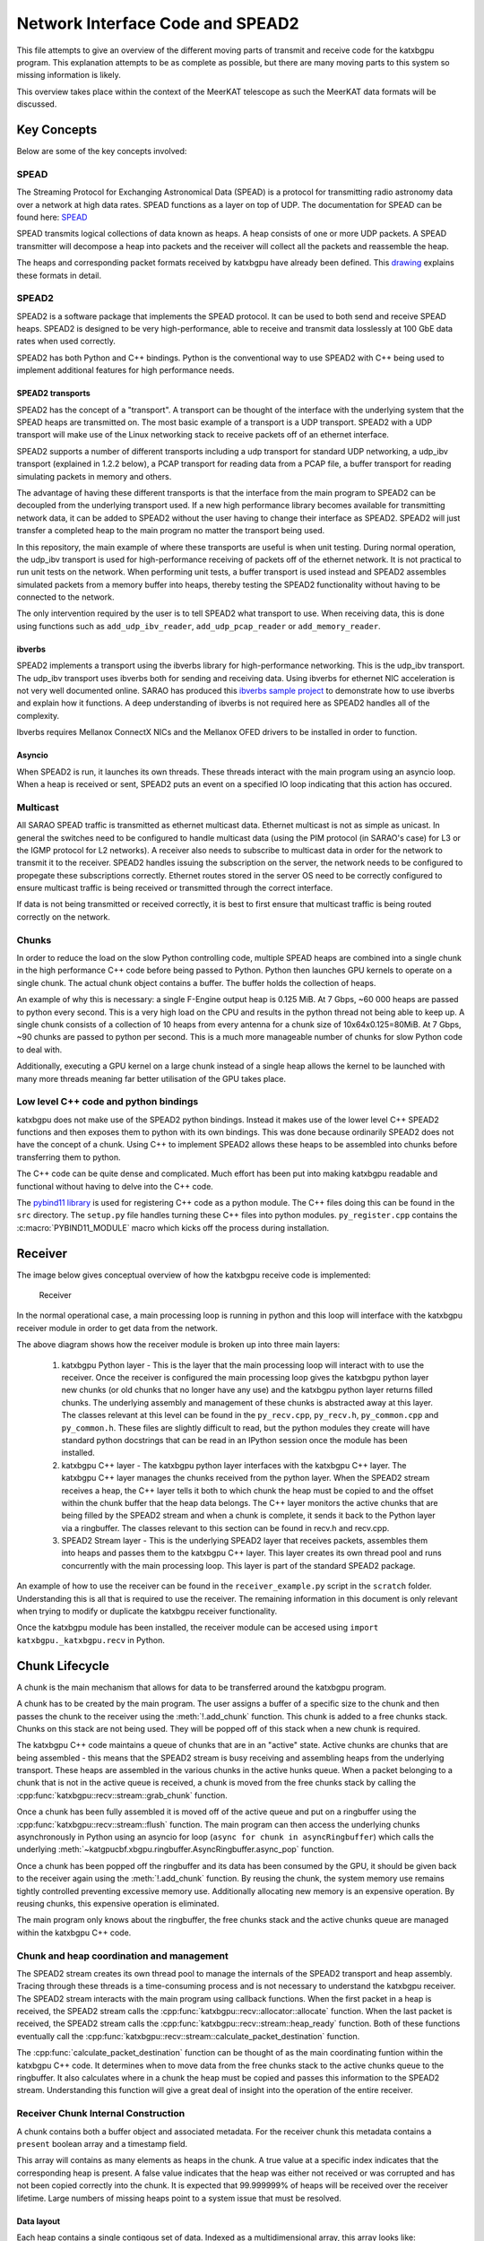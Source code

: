 Network Interface Code and SPEAD2
=================================

This file attempts to give an overview of the different moving parts of transmit
and receive code for the katxbgpu program. This explanation attempts to be as
complete as possible, but there are many moving parts to this system so missing
information is likely.

This overview takes place within the context of the MeerKAT telescope as such
the MeerKAT data formats will be discussed.

Key Concepts
------------

Below are some of the key concepts involved:

SPEAD
~~~~~

The Streaming Protocol for Exchanging Astronomical Data (SPEAD) is a protocol
for transmitting radio astronomy data over a network at high data rates. SPEAD
functions as a layer on top of UDP. The documentation for SPEAD can be found
here: `SPEAD`_

.. _SPEAD: https://casper.ssl.berkeley.edu/wiki/SPEAD

SPEAD transmits logical collections of data known as heaps. A heap consists of
one or more UDP packets. A SPEAD transmitter will decompose a heap into packets
and the receiver will collect all the packets and reassemble the heap.

The heaps and corresponding packet formats received by katxbgpu have already
been defined. This `drawing`_ explains these formats in detail.

.. _drawing: https://docs.google.com/drawings/d/1lFDS_1yBFeerARnw3YAA0LNin_24F7AWQZTJje5-XPg

SPEAD2
~~~~~~

SPEAD2 is a software package that implements the SPEAD protocol. It can be used
to both send and receive SPEAD heaps. SPEAD2 is designed to be very
high-performance, able to receive and transmit data losslessly at 100 GbE data
rates when used correctly.

SPEAD2 has both Python and C++ bindings. Python is the conventional way to use
SPEAD2 with C++ being used to implement additional features for high performance
needs.

SPEAD2 transports
^^^^^^^^^^^^^^^^^

SPEAD2 has the concept of a "transport". A transport can be thought of the
interface with the underlying system that the SPEAD heaps are transmitted on.
The most basic example of a transport is a UDP transport. SPEAD2 with a UDP
transport will make use of the Linux networking stack to receive packets off of
an ethernet interface.

SPEAD2 supports a number of different transports including a udp transport for
standard UDP networking, a udp_ibv transport (explained in 1.2.2 below), a PCAP
transport for reading data from a PCAP file, a buffer transport for reading
simulating packets in memory and others.

The advantage of having these different transports is that the interface from
the main program to SPEAD2 can be decoupled from the underlying transport used.
If a new high performance library becomes available for transmitting network
data, it can be added to SPEAD2 without the user having to change their
interface as SPEAD2. SPEAD2 will just transfer a completed heap to the main
program no matter the transport being used.

In this repository, the main example of where these transports are useful is
when unit testing. During normal operation, the udp_ibv transport is used for
high-performance receiving of packets off of the ethernet network. It is not
practical to run unit tests on the network. When performing unit tests, a buffer
transport is used instead and SPEAD2 assembles simulated packets from a memory
buffer into heaps, thereby testing the SPEAD2 functionality without having to be
connected to the network.

The only intervention required by the user is to tell SPEAD2 what transport to
use. When receiving data, this is done using functions such as
``add_udp_ibv_reader``, ``add_udp_pcap_reader`` or ``add_memory_reader``.

.. todo::

  List the functions required to specify what transport to use for transmitting
  data when the transmit code is added.

ibverbs
^^^^^^^

SPEAD2 implements a transport using the ibverbs library for high-performance
networking. This is the udp_ibv transport. The udp_ibv transport uses ibverbs
both for sending and receiving data. Using ibverbs for ethernet NIC acceleration
is not very well documented online. SARAO has produced this
`ibverbs sample project`_ to demonstrate how to use ibverbs and explain how it
functions. A deep understanding of ibverbs is not required here as SPEAD2
handles all of the complexity.

.. _ibverbs sample project: https://github.com/ska-sa/dc_sand/tree/master/ibverbs_sample_project

Ibverbs requires Mellanox ConnectX NICs and the Mellanox OFED drivers to be
installed in order to function.

Asyncio
^^^^^^^

When SPEAD2 is run, it launches its own threads. These threads interact with the
main program using an asyncio loop. When a heap is received or sent, SPEAD2 puts
an event on a specified IO loop indicating that this action has occured.

Multicast
~~~~~~~~~

All SARAO SPEAD traffic is transmitted as ethernet multicast data. Ethernet
multicast is not as simple as unicast. In general the switches need to be
configured to handle multicast data (using the PIM protocol (in SARAO's case)
for L3 or the IGMP protocol for L2 networks). A receiver also needs to subscribe
to multicast data in order for the network to transmit it to the receiver.
SPEAD2 handles issuing the subscription on the server, the network needs to be
configured to propegate these subscriptions correctly. Ethernet routes stored in
the server OS need to be correctly configured to ensure multicast traffic is
being received or transmitted through the correct interface.

If data is not being transmitted or received correctly, it is best to first
ensure that multicast traffic is being routed correctly on the network.

Chunks
~~~~~~

In order to reduce the load on the slow Python controlling code, multiple SPEAD
heaps are combined into a single chunk in the high performance C++ code before
being passed to Python. Python then launches GPU kernels to operate on a single
chunk. The actual chunk object contains a buffer. The buffer holds the
collection of heaps.

An example of why this is necessary: a single F-Engine output heap is 0.125 MiB.
At 7 Gbps, ~60 000 heaps are passed to python every second. This is a very high
load on the CPU and results in the python thread not being able to keep up. A
single chunk consists of a collection of 10 heaps from every antenna for a chunk
size of 10x64x0.125=80MiB. At 7 Gbps, ~90 chunks are passed to python per
second. This is a much more manageable number of chunks for slow Python code to
deal with.

Additionally, executing a GPU kernel on a large chunk instead of a single heap
allows the kernel to be launched with many more threads meaning far better
utilisation of the GPU takes place.

Low level C++ code and python bindings
~~~~~~~~~~~~~~~~~~~~~~~~~~~~~~~~~~~~~~

katxbgpu does not make use of the SPEAD2 python bindings. Instead it makes use
of the lower level C++ SPEAD2 functions and then exposes them to python with its
own bindings. This was done because ordinarily SPEAD2 does not have the concept
of a chunk. Using C++ to implement SPEAD2 allows these heaps to be assembled
into chunks before transferring them to python.

The C++ code can be quite dense and complicated. Much effort has been put into
making katxbgpu readable and functional without having to delve into the C++
code.

The `pybind11 library`_ is used for registering C++ code as a python module. The
C++ files doing this can be found in the ``src`` directory. The ``setup.py``
file handles turning these C++ files into python modules. ``py_register.cpp``
contains the :c:macro:`PYBIND11_MODULE` macro which kicks off the process during
installation.

.. _pybind11 library: https://pybind11.readthedocs.io/en/stable/index.html

Receiver
--------

The image below gives conceptual overview of how the katxbgpu receive code is
implemented:

.. figure:: xbgpu/receiver.png
  :width: 831px

  Receiver

In the normal operational case, a main processing loop is running in python and
this loop will interface with the katxbgpu receiver module in order to get data
from the network.

The above diagram shows how the receiver module is broken up into three main
layers:

  1. katxbgpu Python layer - This is the layer that the main processing loop
     will interact with to use the receiver. Once the receiver is configured the
     main processing loop gives the katxbgpu python layer new chunks (or old
     chunks that no longer have any use) and the katxbgpu python layer returns
     filled chunks. The underlying assembly and management of these chunks is
     abstracted away at this layer. The classes relevant at this level can be
     found in the ``py_recv.cpp``, ``py_recv.h``, ``py_common.cpp`` and
     ``py_common.h``. These files are slightly difficult to read, but the python
     modules they create will have standard python docstrings that can be read
     in an IPython session once the module has been installed.
  2. katxbgpu C++ layer - The katxbgpu python layer interfaces with the katxbgpu
     C++ layer. The katxbgpu C++ layer manages the chunks received from the
     python layer. When the SPEAD2 stream receives a heap, the C++ layer tells
     it both to which chunk the heap must be copied to and the offset within the
     chunk buffer that the heap data belongs. The C++ layer monitors the active
     chunks that are being filled by the SPEAD2 stream and when a chunk is
     complete, it sends it back to the Python layer via a ringbuffer. The
     classes relevant to this section can be found in recv.h and recv.cpp.
  3. SPEAD2 Stream layer - This is the underlying SPEAD2 layer that receives
     packets, assembles them into heaps and passes them to the katxbgpu C++
     layer. This layer creates its own thread pool and runs concurrently with
     the main processing loop. This layer is part of the standard SPEAD2 package.

An example of how to use the receiver can be found in the ``receiver_example.py``
script in the ``scratch`` folder. Understanding this is all that is required to
use the receiver. The remaining information in this document is only relevant
when trying to modify or duplicate the katxbgpu receiver functionality.

Once the katxbgpu module has been installed, the receiver module can be accesed
using ``import katxbgpu._katxbgpu.recv`` in Python.

Chunk Lifecycle
---------------

A chunk is the main mechanism that allows for data to be transferred around the
katxbgpu program.

A chunk has to be created by the main program. The user assigns a buffer of a
specific size to the chunk and then passes the chunk to the receiver using the
:meth:`!.add_chunk` function. This chunk is added to a free chunks stack. Chunks on
this stack are not being used. They will be popped off of this stack when a new
chunk is required.

The katxbgpu C++ code maintains a queue of chunks that are in an "active" state.
Active chunks are chunks that are being assembled - this means that the SPEAD2
stream is busy receiving and assembling heaps from the underlying transport.
These heaps are assembled in the various chunks in the active hunks queue. When
a packet belonging to a chunk that is not in the active queue is received, a
chunk is moved from the free chunks stack by calling the
:cpp:func:`katxbgpu::recv::stream::grab_chunk` function.

Once a chunk has been fully assembled it is moved off of the active queue and
put on a ringbuffer using the :cpp:func:`katxbgpu::recv::stream::flush` function. The
main program can then access the underlying chunks asynchronously in Python
using an asyncio for loop (``async for chunk in asyncRingbuffer``) which calls the
underlying :meth:`~katgpucbf.xbgpu.ringbuffer.AsyncRingbuffer.async_pop` function.

Once a chunk has been popped off the ringbuffer and its data has been consumed
by the GPU, it should be given back to the receiver again using the :meth:`!.add_chunk`
function. By reusing the chunk, the system memory use remains tightly controlled
preventing excessive memory use. Additionally allocating new memory is an
expensive operation. By reusing chunks, this expensive operation is eliminated.

The main program only knows about the ringbuffer, the free chunks stack and the
active chunks queue are managed within the katxbgpu C++ code.

Chunk and heap coordination and management
~~~~~~~~~~~~~~~~~~~~~~~~~~~~~~~~~~~~~~~~~~

The SPEAD2 stream creates its own thread pool to manage the internals of the
SPEAD2 transport and heap assembly. Tracing through these threads is a
time-consuming process and is not necessary to understand the katxbgpu receiver.
The SPEAD2 stream interacts with the main program using callback functions. When
the first packet in a heap is received, the SPEAD2 stream calls the
:cpp:func:`katxbgpu::recv::allocator::allocate` function. When the last packet is
received, the SPEAD2 stream calls the :cpp:func:`katxbgpu::recv::stream::heap_ready`
function. Both of these functions eventually call the
:cpp:func:`katxbgpu::recv::stream::calculate_packet_destination` function.

The :cpp:func:`calculate_packet_destination` function can be thought of as the main
coordinating funtion within the katxbgpu C++ code. It determines when to move
data from the free chunks stack to the active chunks queue to the ringbuffer. It
also calculates where in a chunk the heap must be copied and passes this
information to the SPEAD2 stream. Understanding this function will give a great
deal of insight into the operation of the entire receiver.

Receiver Chunk Internal Construction
~~~~~~~~~~~~~~~~~~~~~~~~~~~~~~~~~~~~

A chunk contains both a buffer object and associated metadata. For the receiver
chunk this metadata contains a ``present`` boolean array and a timestamp field.

This array will contains as many elements as heaps in the chunk. A true value at
a specific index indicates that the corresponding heap is present. A false
value indicates that the heap was either not received or was corrupted and has
not been copied correctly into the chunk. It is expected that 99.999999% of
heaps will be received over the receiver lifetime. Large numbers of missing
heaps point to a system issue that must be resolved.

Data layout
^^^^^^^^^^^

Each heap contains a single contigous set of data. Indexed as a multidimensional
array, this array looks like: ``heap_data[n_channels_per_stream][n_samples_per_channel][n_pols]``.
The drawing linked above describes these heaps in more detail.

The X-Engine receives data from each F-Engine. There is one F-Engine per antenna
(``n_ants``). For a single timestamp, a chunk combines data from all these
F-Engines that can be indexed as follows:
``chunk_buffer_temp[n_ants][n_channels_per_stream][n_samples_per_channel][n_pols]``

In order to make chunks larger to get the benefits described in 1.4 above, a
number of heaps from every F-Engine are combined into a single chunk. There are
``heaps_per_fengine_per_chunk`` heaps per F-Engine. The final chunk array looks
like:
``chunk_buffer[heaps_per_fengine_per_chunk][n_ants][n_channels_per_stream][n_samples_per_channel][n_pols]``

NOTE: While the data layout is shown here as a multidimensional array, this has
only been done for conceptual purposes. The actual data is stored in a contigous
buffer with one dimension. The user is responsible for striding through this
array correctly.

Timestamp Alignment
^^^^^^^^^^^^^^^^^^^

The timestamp field in the chunk represents the timestamp of the
earliest-received set of F-Engine heaps within the chunk.

Between succesive heaps from a specific F-Engine, the difference in timestamp is
known as the `timestamp_step`. This value is calculated as follows:
`timestamp_step = n_channels_total * 2 * n_samples_per_channel`. It must be
noted that `n_channels_total` is not equal to `n_channels_per_stream`. The first
represents the total number of channels out of the F-Engine while the second
represents the total number of channels in a single heap. These values are
related for power-of-two array sizes but the difference becomes more nuanced
when using arbitrary array sizes. (The exact mechanism calculating
`n_channels_per_stream` for arbitrary array sizes is still TBD.) The `*2` in the
equation above is due to the F-Engines discarding half of the spectrum due to
symmetric properties of a fourier transform on real input data.

As mentioned in 2.4.1, chunk contains `heaps_per_fengine_per_chunk` consecutive
heaps from a particular F-Engine. The step in time between timestamps of two
consecutive chunks can be calculated using the following:
`timestamp_step_per_chunk = heaps_per_fengine_per_chunk * timestamp_step`.

.. todo::

  Update this section when the channel division for non-power-of-2 array sizes
  is decided upon.

Transport and readers
~~~~~~~~~~~~~~~~~~~~~

As mentioned in 1.2.1 above, SPEAD2 defines a number of transports. This
receiver only exposes three of these transports. The most important one is the
udb_ibv transport for normal operation. Additionally, the PCAP and memory
transports are also exposed for debugging and unit tests.

Unit Tests
~~~~~~~~~~

As mentioned previously, the memory transport is used to unit test the receiver
software on simulated packets stored within a buffer.

Sender
------

The X-Engine transmit code can be found in the [xsend.py](../katxbgpu/xsend.py)
file in the katxbgpu/katxbgpu subfolder. Unlike the receiver logic, the sender
logic just makes use of the normal SPEAD2 python code - no custom C++ bindings
are required. The X-Engine implements accumulation and drastically reduces data
rates. A heap is sent out on the order of seconds, not milliseconds, and as such
no chunking is required to manage these rates.

The :mod:`~katgpucbf.xbgpu.xsend` module defines a number of classes to deal
with transmission. The main parent class for these classes is called the
:class:`~katgpucbf.xbgpu.xsend.XEngineSPEADAbstractSend` class.

The image below gives conceptual overview of how the katxbgpu sender code is
implemented:

.. figure:: xbgpu/sender.png
  :width: 881px

  Sender

The above diagram shows how the sender module is broken up into three main
layers:

  1. XEngineSPEADAbstractSend class - This is the interface to the sender
     module. Once the program is running, the main processing loop will request
     free buffers (:meth:`.get_free_heap`) from the xsend module, populate the
     buffers and then tell the module to send these buffers (:meth:`send_heap`).
     The sending happens asynchronously but the xsend class ensures that buffers
     are not recycled until they are sent.
  2. XEngineSPEADAbstractSend internal workings - This class manages a queue of
     buffers being sent on the network in an asynchronous manner. Each buffer
     has an associated future. This class monitors the futures when more buffer
     resources are requested by the main processing loop and will only return a
     free buffer when the corresponding resource is marked as done.
  3. SPEAD2 sourceStream - The XEngineSPEADAbstractSend creates a SPEAD2 send
     stream object. Every buffer passed to the XEngineSPEADAbstractSend object
     is given to this sourceStream. The sourceStream object encapsulates the
     buffer object into a SPEAD heap and sends it out onto the network (in the
     normal case). It returns a future that will be marked as done once the
     transmission is complete.

Unit Tests
----------

The unit test for the send object can be found [here](../test/spead2_send_test.py)

Peerdirect Support
------------------

SPEAD2 provides support for Nvidia's GPUDirect technology. This allows data to
be copied directly from a Mellanox NIC to a Nvidia GPU without having to go
through system memory. SPEAD2 needs to be using the udp_ibv transport to make
use of GPUDirect. By using GPUDirect, the system memory bandwidth requirements
are significantly reduced as the data does not pass through system RAM.

Currently GPUDirect is not supported on the gaming cards (RTX and GTX cards). It
is only supported on the server-grade cards (such as the A100).

Currently katxbgpu does not make use of the Peerdirect functionality.

.. todo::

  Write a script demonstrating how to use Peerdirect works. Update this description once this script has been written.
